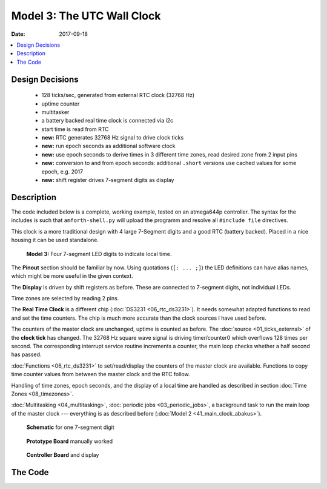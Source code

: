 .. _clockworks_main_utc_wallclock:

Model 3: The UTC Wall Clock
===========================

:Date: 2017-09-18

.. contents::
   :local:
   :depth: 1


Design Decisions
----------------

 * 128 ticks/sec, generated from external RTC clock (32768 Hz)
 * uptime counter
 * multitasker
 * a battery backed real time clock is connected via i2c
 * start time is read from RTC
 * **new:** RTC generates 32768 Hz signal to drive clock ticks
 * **new:** run epoch seconds as additional software clock
 * **new:** use epoch seconds to derive times in 3 different time
   zones, read desired zone from 2 input pins
 * **new:** conversion to and from epoch seconds: additional
   ``.short`` versions use cached values for some epoch, e.g. 2017
 * **new:** shift register drives 7-segment digits as display


Description
-----------

The code included below is a complete, working example, tested on an
atmega644p controller. The syntax for the includes is such that
``amforth-shell.py`` will upload the programm and resolve all
``#include file`` directives.

This clock is a more traditional design with 4 large 7-Segment digits
and a good RTC (battery backed). Placed in a nice housing it can be
used standalone.


.. figure:: i_model3_2.jpg
   :width: 600 px

   **Model 3:** Four 7-segment LED digits to indicate local time.


The **Pinout** section should be familiar by now. Using quotations
(``[: ... ;]``) the LED definitions can have alias names, which might
be more useful in the given context.

The **Display** is driven by shift registers as before. These are
connected to 7-segment digits, not individual LEDs.

Time zones are selected by reading 2 pins.

The **Real Time Clock** is a different chip (:doc:`DS3231
<06_rtc_ds3231>`). It needs somewhat adapted functions to read and set
the time counters. The chip is much more accurate than the clock
sources I have used before.

The counters of the master clock are unchanged, uptime is counted as
before. The :doc:`source <01_ticks_external>` of the **clock tick**
has changed. The 32768 Hz square wave signal is driving timer/counter0
which overflows 128 times per second. The corresponding interrupt
service routine increments a counter, the main loop checks whether a
half second has passed.

:doc:`Functions <06_rtc_ds3231>` to set/read/display the counters of
the master clock are available. Functions to copy time counter values
from between the master clock and the RTC follow.

Handling of time zones, epoch seconds, and the display of a local time
are handled as described in section :doc:`Time Zones <08_timezones>`.

:doc:`Multitasking <04_multitasking>`,
:doc:`periodic jobs <03_periodic_jobs>`,
a background task to run the main loop of
the master clock --- everything is as described before (:doc:`Model 2
<41_main_clock_abakus>`).


.. figure:: p_display_wallclock2.svg

   **Schematic** for one 7-segment digit


.. figure:: i_model3_1.jpg
   :width: 600 px

   **Prototype Board** manually worked

.. figure:: i_model3_3.jpg
   :width: 600 px

   **Controller Board** and display


The Code
--------

.. code-block:: forth
   :linenos:
   :emphasize-lines: 16-19

   \ 2017-08-30  main-20-utc-wallclock.fs
   \
   \ Written in 2017 by Erich Wälde <erich.waelde@forth-ev.de>
   \
   \ To the extent possible under law, the author(s) have dedicated
   \ all copyright and related and neighboring rights to this software
   \ to the public domain worldwide. This software is distributed
   \ without any warranty.
   \
   \ You should have received a copy of the CC0 Public Domain
   \ Dedication along with this software. If not, see
   \ <http://creativecommons.org/publicdomain/zero/1.0/>.
   \
   \ include syntax for upload with amforth-shell.py
   \
   \     11.059200 MHz main crystal
   \     32768 Hz square signal on pin T0
   \     timer/counter0
   \     128 ticks/second
   \
   \ minimal clock
   \ plus i2c, i2c RTC (ds3231)
   \      display: shift registers (TPIC 6B595) and 4 7-segment digits
   \      MasterClock in UTC, display in 2 other timezones
   \      2 pins for selection of timezone

   #include erase.frt
   #include bitnames.frt
   #include marker.frt
   \ these definitions are resolved by amforth-shell.py as needed
   \ include atmega644p.fs

   #include flags.frt
   #include 2variable.frt
   #include 2constant.frt
   #include 2-fetch.frt
   #include 2-store.frt
   #include m-star-slash.frt
   #include quotations.frt
   #include avr-defers.frt
   #include defers.frt
   #include eallot.frt
   #include 2evalue.frt

   marker --start--

   PORTA $03 bitmask: _tz

   \ PORTB 0 portpin: T0
   \ PORTB 1 portpin: T1
   PORTB 2 portpin: led.0
   PORTB 3 portpin: led.1
   PORTB 4 portpin: led.2
   PORTB 5 portpin: led.3
   : led_dcf  [: led.0 ;] execute ;
   : led_utc  [: led.1 ;] execute ;
   : led_mez  [: led.2 ;] execute ;
   : led_mesz [: led.3 ;] execute ;

   PORTC 0 portpin: i2c_scl
   PORTC 1 portpin: i2c_sda

   \ abakus/4x7seg display
   PORTD 4 portpin: sr_data
   PORTD 5 portpin: sr_clock
   PORTD 6 portpin: sr_latch
   \ --- famous includes and other words
   : ms   ( n -- )       0 ?do pause 1ms loop ;
   : u0.r ( u n -- )     >r 0 <# r> 0 ?do # loop #> type ;
   : odd?  ( x -- t/f )  $0001 and 0= 0= ;
   : even? ( x -- t/f )  $0001 and 0= ;

   \ --- driver: status leds
   #include leds.fs

   \ --- driver: time zone switch
   : +sw ( -- )          _tz pin_input ;

   \ --- driver: i2c rtc clock
   : bcd>dec  ( n.bcd -- n.dec )
     $10 /mod  #10 * + ;
   : dec>bcd  ( n.dec -- n.bcd )
     #100 mod  #10 /mod  $10 * + ;

   #include i2c-twi-master.frt
   #include i2c.frt
   #include i2c-detect.frt
   : +i2c  ( -- )
     i2c_scl pin_pullup_on
     i2c_sda pin_pullup_on
     i2c.prescaler/1
     #6 \ bit rate --- 400kHz @ 11.0592 MHz
     i2c.init
   ;

   : i2c.scan
     base @ hex
     $79 $7 do
       i i2c.ping? if i 3 .r then
     loop
     base !
     cr
   ;
   $68 constant i2c_addr_rtc
   #2000 constant Century
   #include i2c_rtc_ds3231.fs

   \ --- master clock
   \ --- timeup
   #include timeup_v0.0.fs
                                           \ tu.counts -- fields available as:
                                           \   tick sec min hour day month year
                                           \ last_day_of_month ( year month -- last_day )
                                           \ timeup.init
                                           \ timeup
                                           \ tu.upd.limits ( Y m -- )

   \ --- uptime
   2variable uptime
   : .uptime  ( -- )  uptime 2@  decimal ud. [char] s emit ;
   : ++uptime ( -- )  1.  uptime 2@  d+  uptime 2! ;

   \ --- timer0 clock tick
   \ 128 ticks/sec
   \ timer_0_ overflow
   \ clock source pin T0 @ 32768 Hz (from ds3231)
   #include clock_tick0_external.fs

                                           \ +ticks
                                           \ tick.over?  ( -- t/f )
                                           \ tick.over!
                                           \ half.second.over?  ( -- 0|1|2 )
   : clock.set ( Y m d H M S -- )
     sec ! min ! hour !
     1- day !
     over over
     1- month ! year !
     ( Y m ) tu.upd.limits
   ;
   : clock.get ( -- S M H d m Y )
     sec @ min @ hour @
     day @ 1+ month @ 1+ year @
   ;
   : clock.dot ( S M H d m Y -- )
     #4 u0.r [char] - emit #2 u0.r [char] - emit #2 u0.r  [char] _  emit
     #2 u0.r [char] : emit #2 u0.r [char] : emit #2 u0.r
   ;
   : clock.show ( -- )
     clock.get
     clock.dot
   ;

   : .date
     year  @    4 u0.r
     month @ 1+ 2 u0.r
     day   @ 1+ 2 u0.r
   ;
   : .time
     hour @ 2 u0.r [char] : emit
     min  @ 2 u0.r [char] : emit
     sec  @ 2 u0.r
   ;

   : hwclock>clock ( -- )
     rtc.get    \ -- sec min hour wday day month year
        year  !
     1- month !
     1- day   !
     ( wday ) drop
        hour  !
        min   !
        sec   !
     year @   month @ 1+  tu.upd.limits
   ;
   : clock>hwclock ( -- )

     year @   month @ 1+  day @ 1+
     1 \ sunday ":-)
     hour @   min   @     sec @
     ( Y m d wday H M S ) rtc.set
   ;

   #include shiftregister.fs
   #include 7seg_1.fs

   \ --- epoch seconds, timezones
   : u>= ( n n -- t/f ) u< invert ;
   : d>s ( d -- n ) drop ;
              variable   _last_epoch
             2variable   _last_esec

   #2017        Evalue   EE_last_epoch
   #1483228800. 2Evalue  EE_last_esec \ 2017

   #include epochseconds.fs
   2variable Esec
   : ++Esec  ( -- )  Esec 2@  1. d+  Esec 2! ;
   : .Esec   ( -- )  Esec 2@ ud. ;

   2variable EsecOffset
   : UTC  ( -- )     0. EsecOffset 2! ;
   : MEZ  ( -- )  3600. EsecOffset 2! ;
   : MESZ ( -- )  7200. EsecOffset 2! ;
   : _tz.set
     _tz pin@
     dup 0 = if
       UTC
       led_utc on  led_mez off led_mesz off
     then
     dup 1 = if
       MEZ
       led_utc off led_mez on  led_mesz off
     then
     dup 2 = if
       MESZ
       led_utc off led_mez off led_mesz on
     then
     dup 3 = if
       UTC
       led_utc on  led_mez off led_mesz off
     then
     drop
   ;

   : local.dt ( -- S M H d m Y )
     Esec 2@  EsecOffset 2@  d+  s>dt.short
   ;
   : cd.localtime
     local.dt          \ -- S M H d m Y
     drop drop drop    \ -- S M H
     rot drop swap     \ -- H M
     >r #10 /mod swap  \ -- H.10 H.1
     r> #10 /mod swap  \ -- H.10 H.1 M.10 M.1
     #4 type.7seg      \ --
   ;

   \ --- multitasker
   #include multitask.frt
   : +tasks  multi ;
   : -tasks  single ;


   \ --- timeup jobs ---------------------------
   : job.tick
   ;
   : job.sec
     ++uptime
     ++Esec
   ;
   : job.min
     _tz.set cd.localtime
   ;
   : job.hour  ;
   : job.day   ;
   : job.month
     \ update length of month in tu.limits
     year @  month @ 1+  tu.upd.limits
   ;
   : job.year  ;

   create Jobs
     ' job.tick ,
     ' job.sec , ' job.min ,   ' job.hour ,
     ' job.day , ' job.month , ' job.year ,

   variable jobCount
   : jobCount++
     jobCount @
     6 < if
       1 jobCount +!
     then
   ;

   \ --- task 2 --------------------------------
   : run-masterclock
     ['] tx-poll to emit \ add emit to run-masterclock
     begin

       tick.over? if
         tick.over!
         1 tick +!
         job.tick
       then

       half.second.over?
       dup 0<> if
         dup odd? if       \ half second
           led.1 off
         else              \ second
           led.1 on
           timeup
           0 tick !
           1 jobCount !
         then
       then
       drop

       \ run one job per loop, not all at once
       jobCount @
       bv tu.flags fset?
       if
         jobCount @ dup
         Jobs + @i execute
         bv tu.flags fclr
       then
       jobCount++

       pause
     again
   ;
   $40 $40 0 task: task-masterclock \ create task space
   : start-masterclock
     task-masterclock tib>tcb
     activate
     \ words after this line are run in new task
     run-masterclock
   ;
   : starttasker
     task-masterclock task-init            \ create TCB in RAM
     start-masterclock                     \ activate tasks job

     onlytask                              \ make cmd loop task-1
     task-masterclock tib>tcb alsotask     \ start task-2
     multi                                 \ activate multitasking
   ;

   \ --- main ----------------------------------
   : init
     +sr
     $00 byte>sr $00 byte>sr $00 byte>sr $00 byte>sr
     sr_latch low sr_latch high
     +sw
     +leds leds-intro
     #2017 1 1 0 0 0 clock.set
     0. uptime 2!
     0. Esec    2!
     EE_last_epoch _last_epoch  !
     EE_last_esec  _last_esec  2!
     +ticks
     timeup.init
     +i2c
     i2c_addr_rtc i2c.ping? if
       hwclock>clock
       clock.get ut>s.short Esec 2!
     else
       _last_epoch @ 1 1 0 0 0 clock.set
       _last_esec 2@ Esec 2!
     then
     _tz.set cd.localtime
   ;
   : run
     init
     starttasker
   ;
   : run-turnkey
     applturnkey
     init
     starttasker
   ;
   \ ' run-turnkey to turnkey

   : .d ( -- )
     decimal
     .uptime         space space
     clock.show      space
     tick            @ . space
     ct.ticks.follow @ . space space
     .Esec                space
     Esec 2@  EsecOffset  2@ d+
     s>dt.short      clock.dot
     cr
   ;
